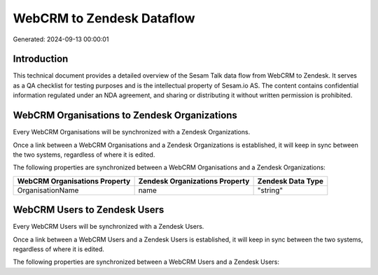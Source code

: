 ==========================
WebCRM to Zendesk Dataflow
==========================

Generated: 2024-09-13 00:00:01

Introduction
------------

This technical document provides a detailed overview of the Sesam Talk data flow from WebCRM to Zendesk. It serves as a QA checklist for testing purposes and is the intellectual property of Sesam.io AS. The content contains confidential information regulated under an NDA agreement, and sharing or distributing it without written permission is prohibited.

WebCRM Organisations to Zendesk Organizations
---------------------------------------------
Every WebCRM Organisations will be synchronized with a Zendesk Organizations.

Once a link between a WebCRM Organisations and a Zendesk Organizations is established, it will keep in sync between the two systems, regardless of where it is edited.

The following properties are synchronized between a WebCRM Organisations and a Zendesk Organizations:

.. list-table::
   :header-rows: 1

   * - WebCRM Organisations Property
     - Zendesk Organizations Property
     - Zendesk Data Type
   * - OrganisationName
     - name
     - "string"


WebCRM Users to Zendesk Users
-----------------------------
Every WebCRM Users will be synchronized with a Zendesk Users.

Once a link between a WebCRM Users and a Zendesk Users is established, it will keep in sync between the two systems, regardless of where it is edited.

The following properties are synchronized between a WebCRM Users and a Zendesk Users:

.. list-table::
   :header-rows: 1

   * - WebCRM Users Property
     - Zendesk Users Property
     - Zendesk Data Type

